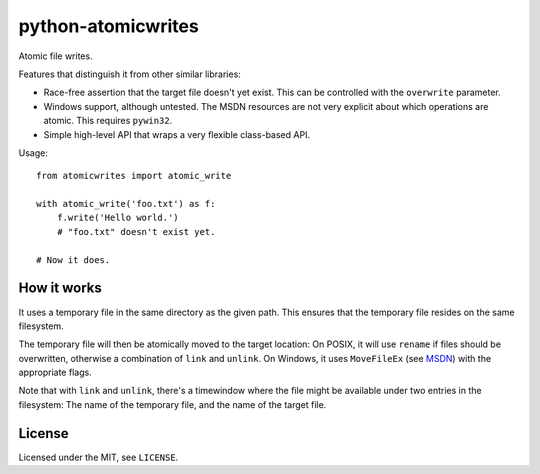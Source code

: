 ===================
python-atomicwrites
===================

.. image:: https://travis-ci.org/untitaker/python-atomicwrites.svg?branch=master
    :target: https://travis-ci.org/untitaker/python-atomicwrites

.. image:: https://ci.appveyor.com/api/projects/status/vadc4le3c27to59x/branch/master?svg=true
   :target: https://ci.appveyor.com/project/untitaker/python-atomicwrites/branch/master


Atomic file writes.

Features that distinguish it from other similar libraries:

- Race-free assertion that the target file doesn't yet exist. This can be
  controlled with the ``overwrite`` parameter.

- Windows support, although untested. The MSDN resources are not very explicit
  about which operations are atomic. This requires ``pywin32``.

- Simple high-level API that wraps a very flexible class-based API.

Usage::

    from atomicwrites import atomic_write

    with atomic_write('foo.txt') as f:
        f.write('Hello world.')
        # "foo.txt" doesn't exist yet.

    # Now it does.

How it works
============

It uses a temporary file in the same directory as the given path. This ensures
that the temporary file resides on the same filesystem.

The temporary file will then be atomically moved to the target location: On
POSIX, it will use ``rename`` if files should be overwritten, otherwise a
combination of ``link`` and ``unlink``. On Windows, it uses ``MoveFileEx`` (see
MSDN_) with the appropriate flags.

Note that with ``link`` and ``unlink``, there's a timewindow where the file
might be available under two entries in the filesystem: The name of the
temporary file, and the name of the target file.

.. _MSDN: https://msdn.microsoft.com/en-us/library/windows/desktop/aa365240%28v=vs.85%29.aspx


License
=======

Licensed under the MIT, see ``LICENSE``.
